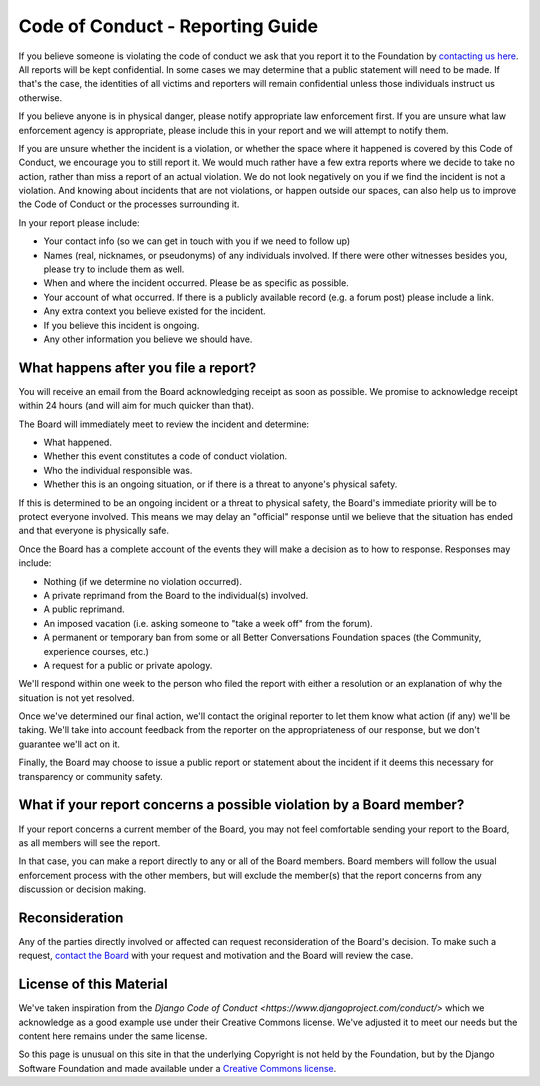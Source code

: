 =================================
Code of Conduct - Reporting Guide
=================================

If you believe someone is violating the code of conduct we ask that you
report it to the Foundation by `contacting us here </about/contact.html>`_.
All reports will be kept confidential. In some cases we may determine that
a public statement will need to be made. If that's the case, the identities
of all victims and reporters will remain confidential unless those
individuals instruct us otherwise.

If you believe anyone is in physical danger, please notify appropriate law
enforcement first. If you are unsure what law enforcement agency is
appropriate, please include this in your report and we will attempt to
notify them.

If you are unsure whether the incident is a violation, or whether the space
where it happened is covered by this Code of Conduct, we encourage you to
still report it. We would much rather have a few extra reports where we
decide to take no action, rather than miss a report of an actual violation.
We do not look negatively on you if we find the incident is not a
violation. And knowing about incidents that are not violations, or happen
outside our spaces, can also help us to improve the Code of Conduct or the
processes surrounding it.

In your report please include:

* Your contact info (so we can get in touch with you if we need to follow
  up)
* Names (real, nicknames, or pseudonyms) of any individuals involved. If
  there were other witnesses besides you, please try to include them as
  well.
* When and where the incident occurred. Please be as specific as possible.
* Your account of what occurred. If there is a publicly available record
  (e.g. a forum post) please include a link.
* Any extra context you believe existed for the incident.
* If you believe this incident is ongoing.
* Any other information you believe we should have.

What happens after you file a report?
-------------------------------------

You will receive an email from the Board acknowledging receipt as soon as
possible. We promise to acknowledge receipt within 24 hours (and will aim
for much quicker than that).

The Board will immediately meet to review the incident and determine:

* What happened.
* Whether this event constitutes a code of conduct violation.
* Who the individual responsible was.
* Whether this is an ongoing situation, or if there is a threat to anyone's
  physical safety.

If this is determined to be an ongoing incident or a threat to physical
safety, the Board's immediate priority will be to protect everyone
involved. This means we may delay an "official" response until we believe
that the situation has ended and that everyone is physically safe.

Once the Board has a complete account of the events they will make a
decision as to how to response. Responses may include:

* Nothing (if we determine no violation occurred).
* A private reprimand from the Board to the individual(s) involved.
* A public reprimand.
* An imposed vacation (i.e. asking someone to "take a week off" from the
  forum).
* A permanent or temporary ban from some or all Better Conversations
  Foundation spaces (the Community, experience courses, etc.)
* A request for a public or private apology.

We'll respond within one week to the person who filed the report with
either a resolution or an explanation of why the situation is not yet
resolved.

Once we've determined our final action, we'll contact the original reporter
to let them know what action (if any) we'll be taking. We'll take into
account feedback from the reporter on the appropriateness of our response,
but we don't guarantee we'll act on it.

Finally, the Board may choose to issue a public report or statement about
the incident if it deems this necessary for transparency or community
safety.

What if your report concerns a possible violation by a Board member?
--------------------------------------------------------------------

If your report concerns a current member of the Board, you may not feel
comfortable sending your report to the Board, as all members will see the
report.

In that case, you can make a report directly to any or all of the Board
members. Board members will follow the usual enforcement process with the
other members, but will exclude the member(s) that the report concerns from
any discussion or decision making.

Reconsideration
---------------

Any of the parties directly involved or affected can request
reconsideration of the Board's decision. To make such a request, `contact
the Board </about/contact.html>`_ with your request and motivation and the
Board will review the case.


License of this Material 
------------------------
We've taken inspiration from the `Django Code of Conduct
<https://www.djangoproject.com/conduct/>` which we acknowledge as a good
example use under their Creative Commons license. We've adjusted it to meet
our needs but the content here remains under the same license. 

So this page is unusual on this site in that the underlying Copyright is
not held by the Foundation, but by the Django Software Foundation and made
available under a `Creative Commons license
<https://creativecommons.org/licenses/by/3.0/>`_.
